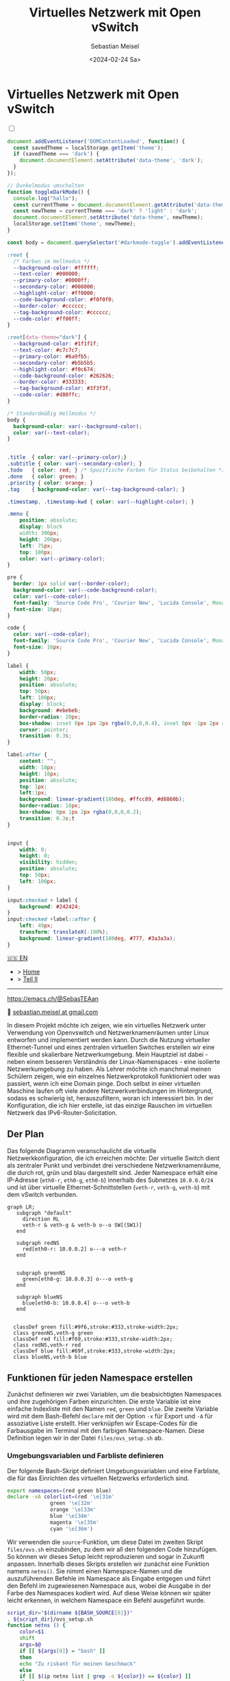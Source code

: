 #+TITLE: Virtuelles Netzwerk mit Open vSwitch
#+AUTHOR: Sebastian Meisel
#+DATE: <2024-02-24 Sa>
:HTML_PROPERTIES:
#+OPTIONS: num:nil toc:nil
#+HTML_HEAD: <link rel="stylesheet" type="text/css" href="mystyle.css" />
:END:


* Virtuelles Netzwerk mit Open vSwitch
  :PROPERTIES:
  :header-args:bash: :shebang #!/bin/bash :tangle files/ovs.sh :eval never :session OVS :exports code
  :header-args:mermaid: :tangle nil :results file :exports results
  :header-args:javascript: :tangle script.js :exports none
  :header-args:css: :tangle mystyle.css :exports none
  :END:

  #+NAME: toggle-mode-script
  #+BEGIN_EXPORT HTML
  <input type="checkbox" id="darkmode-toggle">
  <label for="darkmode-toggle"></label></input>
  <script src="script.js"></script>
  #+END_EXPORT

  #+BEGIN_SRC javascript
  document.addEventListener('DOMContentLoaded', function() {
    const savedTheme = localStorage.getItem('theme');
    if (savedTheme === 'dark') {
      document.documentElement.setAttribute('data-theme', 'dark');
    }
  });

  // Dunkelmodus umschalten
  function toggleDarkMode() {
    console.log("hallo");
    const currentTheme = document.documentElement.getAttribute('data-theme');
    const newTheme = currentTheme === 'dark' ? 'light' : 'dark';
    document.documentElement.setAttribute('data-theme', newTheme);
    localStorage.setItem('theme', newTheme);
  }

  const body = document.querySelector('#darkmode-toggle').addEventListener('click', toggleDarkMode)
  #+END_SRC



  #+NAME: toggle-mode-css
  #+BEGIN_SRC css
  :root {
    /* Farben im Hellmodus */
    --background-color: #ffffff;
    --text-color: #000000;
    --primary-color: #0000ff;
    --secondary-color: #008000;
    --highlight-color: #ff0000;
    --code-background-color: #f0f0f0;
    --border-color: #cccccc;
    --tag-background-color: #cccccc;
    --code-color: #ff00ff;
  }

  :root[data-theme="dark"] {
    --background-color: #1f1f1f;
    --text-color: #c7c7c7;
    --primary-color: #6a9fb5;
    --secondary-color: #b5b5b5;
    --highlight-color: #f0c674;
    --code-background-color: #262626;
    --border-color: #333333;
    --tag-background-color: #3f3f3f;
    --code-color: #d80ffc;
  }

  /* Standardmäßig Hellmodus */
  body {
    background-color: var(--background-color);
    color: var(--text-color);
  }


  .title  { color: var(--primary-color);}
  .subtitle { color: var(--secondary-color); }
  .todo   { color: red; } /* Spezifische Farben für Status beibehalten */
  .done   { color: green; }
  .priority { color: orange; }
  .tag    { background-color: var(--tag-background-color); }

  .timestamp, .timestamp-kwd { color: var(--highlight-color); }

  .menu {
      position: absolute;
      display: block
      width: 300px;
      height: 200px;
      left: 75px;
      top: 100px;
      color: var(--primary-color);
  }

  pre {
    border: 1px solid var(--border-color);
    background-color: var(--code-background-color);
    color: var(--code-color);
    font-family: 'Source Code Pro', 'Courier New', 'Lucida Console', Monaco, monospace;
    font-size: 16px;
  }

  code {
    color: var(--code-color);
    font-family: 'Source Code Pro', 'Courier New', 'Lucida Console', Monaco, monospace;
    font-size: 16px;
  }

  label {
      width: 50px;
      height: 20px;
      position: absolute;
      top: 50px;
      left: 100px;
      display: block;
      background: #ebebeb;
      border-radius: 20px;
      box-shadow: inset 0px 1px 2px rgba(0,0,0,0.4), inset 0px -1px 2px rgba(255,255,255,0.4);
      cursor: pointer;
      transition: 0.3s;
  }

  label:after {
      content: "";
      width: 18px;
      height: 18px;
      position: absolute;
      top: 1px;
      left:1px;
      background: linear-gradient(180deg, #ffcc89, #d8860b);
      border-radius: 18px;
      box-shadow: 0px 1px 2px rgba(0,0,0,0.2);
      transition: 0.3s;t
  }


  input {
      width: 0;
      height: 0;
      visibility: hidden;
      position: absolute;
      top: 50px;
      left: 100px;
  }

  input:checked + label {
      background: #242424;
  }
  input:checked +label::after {
      left: 49px;
      transform: translateX(-100%);
      background: linear-gradient(180deg, #777, #3a3a3a);
  }
  #+END_SRC


  #+begin_menu
  [[file:NetworkNamespace.html][🇺🇸 EN]]
  - > [[file:index.DE.html][Home]]
  - > [[file:NetworkNamespaceDNS.DE.html][Teil II]]

--------
#+ATTR_HTML: :width 16px :alt Mastodon
#+ATTR_LATEX: :width .65\linewidth
#+ATTR_ORG: :width 20
[[file:img/Mastodon.png]] https://emacs.ch/@SebasTEAan

📧 [[mailto:sebastian.meisel+ostseepinguin@gmail.com][sebastian.meisel at gmail.com]]
  #+end_menu
In diesem Projekt möchte ich zeigen, wie ein virtuelles Netzwerk unter Verwendung von Openvswitch und Netzwerknamenräumen unter Linux entworfen und implementiert werden kann. Durch die Nutzung virtueller Ethernet-Tunnel und eines zentralen virtuellen Switches erstellen wir eine flexible und skalierbare Netzwerkumgebung. Mein Hauptziel ist dabei - neben einem besseren Verständnis der Linux-Namenspaces - eine isolierte Netzwerkumgebung zu haben. Als Lehrer möchte ich manchmal meinen Schülern zeigen, wie ein einzelnes Netzwerkprotokoll funktioniert oder was passiert, wenn ich eine Domain pinge. Doch selbst in einer virtuellen Maschine laufen oft viele andere Netzwerkverbindungen im Hintergrund, sodass es schwierig ist, herauszufiltern, woran ich interessiert bin. In der Konfiguration, die ich hier erstelle, ist das einzige Rauschen im virtuellen Netzwerk das IPv6-Router-Solicitation.

** Der Plan
Das folgende Diagramm veranschaulicht die virtuelle Netzwerkkonfiguration, die ich erreichen möchte: Der virtuelle Switch dient als zentraler Punkt und verbindet drei verschiedene Netzwerknamenräume, die durch rot, grün und blau dargestellt sind. Jeder Namespace erhält eine IP-Adresse (=eth0-r=, =eth0-g=, =eth0-b=) innerhalb des Subnetzes =10.0.0.0/24= und ist über virtuelle Ethernet-Schnittstellen (=veth-r=, =veth-g=, =veth-b=) mit dem vSwitch verbunden.

#+BEGIN_SRC mermaid :file img/ovs-net.png
graph LR;
   subgraph "default"
     direction RL
     veth-r & veth-g & veth-b o--o SW[(SW1)]
   end

   subgraph redNS
     red[eth0-r: 10.0.0.2] o---o veth-r
   end


   subgraph greenNS
     green[eth0-g: 10.0.0.3] o---o veth-g
   end

   subgraph blueNS
     blue[eth0-b: 10.0.0.4] o---o veth-b
   end


  classDef green fill:#9f6,stroke:#333,stroke-width:2px;
  class greenNS,veth-g green
  classDef red fill:#f69,stroke:#333,stroke-width:2px;
  class redNS,veth-r red
  classDef blue fill:#69f,stroke:#333,stroke-width:2px;
  class blueNS,veth-b blue
#+END_SRC

#+CAPTION: Netzwerkschema 
#+NAME: fig:netdiag
#+ATTR_HTML: :width 50% :alt Netzwerkschema, das die Beziehung zwischen den Namespacesn gemäß dem obigen Absatz zeigt.
#+ATTR_LATEX: :width .65\linewidth
#+ATTR_ORG: :width 700
#+RESULTS:
[[file:img/ovs-net.png]]
 
** Funktionen für jeden Namespace erstellen

Zunächst definieren wir zwei Variablen, um die beabsichtigten Namespaces und ihre zugehörigen Farben einzurichten. Die erste Variable ist eine einfache Indexliste mit den Namen ~red~, ~green~ und ~blue~. Die zweite Variable wird mit dem Bash-Befehl =declare= mit der Option =-x= für Export und =-A= für assoziative Liste erstellt. Hier verknüpfen wir Escape-Codes für die Farbausgabe im Terminal mit den farbigen Namespace-Namen. Diese Definition legen wir in der Datei =files/ovs_setup.sh= ab.

*** Umgebungsvariablen und Farbliste definieren

Der folgende Bash-Skript definiert Umgebungsvariablen und eine Farbliste, die für das Einrichten des virtuellen Netzwerks erforderlich sind.

#+BEGIN_SRC bash :tangle files/ovs_setup.sh
export namespaces=(red green blue)
declare -xA colorlist=(red '\e[31m'
		      green '\e[32m'
		      orange '\e[33m'
		      blue '\e[34m'
		      magenta '\e[35m'
		      cyan '\e[36m')
#+END_SRC

Wir verwenden die =source=-Funktion, um diese Datei im zweiten Skript =files/ovs.sh= einzubinden, zu dem wir all den folgenden Code hinzufügen. So können wir dieses Setup leicht reproduzieren und sogar in Zukunft anpassen. Innerhalb dieses Skripts erstellen wir zunächst eine Funktion namens =netns()=. Sie nimmt einen Namespace-Namen und die auszuführenden Befehle im Namespace als Eingabe entgegen und führt den Befehl im zugewiesenen Namespace aus, wobei die Ausgabe in der Farbe des Namespaces kodiert wird. Auf diese Weise können wir später leicht erkennen, in welchem Namespace ein Befehl ausgeführt wurde.

#+BEGIN_SRC bash
script_dir="$(dirname ${BASH_SOURCE[0]})"
. ${script_dir}/ovs_setup.sh
function netns () {
    color=$1
    shift
    args=$@
    if [[ ${args[0]} = "bash" ]]
    then
	echo "Zu riskant für meinen Geschmack"
    else
	if [[ $(ip netns list | grep -o ${color}) == ${color} ]]
	then
	    echo -ne ${colorlist[$color]}
	    sudo ip netns exec ${color} ${args[@]}
	    echo -ne '\e[0m'
	else
	    echo "Namespace ${color} existiert nicht"
	fi
    fi
    }
#+END_SRC

Für noch mehr Bequemlichkeit erstellen wir Aliasse für jeden Namespace, sodass ein einfaches =red=, =green= oder =blue= gefolgt von dem Befehl die =netns=-Funktion für jeden dieser Namespaces aufruft.

#+BEGIN_SRC bash
for ns in ${namespaces[@]}
do
    alias ${ns}="netns ${ns}" && alias ${ns} && export ${ns} 
done
#+END_SRC




** Namespaces erstellen

Der nächste Schritt besteht darin, die drei Netzwerk-Namespaces mit den Namen red, green und blue mithilfe des Befehls =ip netns add= zu initialisieren. Ich verwende eine for-Schleife, um über die Namespace-Namen zu iterieren. So ist es einfacher, später falls erforderlich neue Namespaces hinzuzufügen. Wo nötig, verweise ich mit der Variablen ${ns} darauf.

#+BEGIN_SRC bash
for ns in ${namespaces[@]}
do
    if [[ ! $(ip netns list | grep -o ${ns}) == ${ns} ]]
    then
	sudo ip netns add ${ns}
	echo "${ns} Namespace hinzugefügt."	
    fi
done
ip netns list
sleep 1
#+END_SRC

Anschließend wird das Loopback-Gerät in jedem Namespace mithilfe des Befehls =ip l dev lo up= aktiviert, um eine lokale Kommunikation innerhalb des Namespaces zu ermöglichen.

#+BEGIN_SRC bash
for ns in ${namespaces[@]}
do
  netns ${ns} ip link set lo up
    echo "Loopback in ${ns} is up."
done
#+END_SRC

Schließlich können wir den aktuellen Zustand der Netzwerkschnittstellen in jedem Namespace mithilfe des Befehls =ip l= überprüfen.

#+BEGIN_SRC bash :tangle no
for ns in ${namespaces[@]}
do
  netns ${ns} ip link
done
#+END_SRC


** Tunnel erstellen

Jetzt erstellen wir virtuelle Ethernet-Tunnel (veth) mit den Namen =veth-r=, =veth-g= und =veth-b=, die jeweils mit einer Schnittstelle in ihrem entsprechenden Netzwerk-Namespace (=eth0-r=, =eth0-g=, =eth0-b=) für die Kommunikation verbunden sind. Diese Tunnel erleichtern die Kommunikation zwischen dem vSwitch und den Netzwerk-Namespaces. Beachte, dass ich in den Gerätenamen nur den ersten Buchstaben verwende, um die Namespaces zu unterscheiden. Hierfür verwende ich den Mechanismus der Variablenersetzung von Bash mit ${ns::1}, um nur den ersten Buchstaben jeder Zeichenkette zu erhalten. Beachte, dass dies eine Bash-Funktion ist, wenn Du eine andere Shell verwendest.

#+BEGIN_SRC bash
for ns in ${namespaces[@]}
do
    sudo ip link add veth-${ns::1} type veth peer eth0-${ns::1}
    echo "Verknüpfe veth-${ns} mit eth0-${ns}."
done
#+END_SRC

** Link in Namespaces platzieren

Nachdem die Tunnel erstellt wurden, ist der nächste Schritt, die Schnittstellen ihren jeweiligen Namespaces zuzuweisen. Dies wird erreicht, indem jedem Endpunkt eines Tunnels (=eth0-r=, =eth0-g=, =eth0-b=) sein entsprechender Namespace (rot, grün, blau) zugeordnet wird.

#+BEGIN_SRC bash
for ns in ${namespaces[@]}
do
    sudo ip link set eth0-${ns::1} netns ${ns}
done
#+END_SRC

** IPv4-Adressen hinzufügen

Schließlich werden IPv4-Adressen den Schnittstellen in jedem Namespace zugewiesen, um die Netzwerkkommunikation zu ermöglichen. Die IP-Adressen =10.0.0.2=, =10.0.0.3= und =10.0.0.4= mit einer Subnetzmaske =/24= werden jeweils den Schnittstellen =eth0-r=, =eth0-g= und =eth0-b=  zugewiesen. Zusätzlich werden die Schnittstellen aktiviert, um die Netzwerkkonfiguration zu aktivieren.

#+BEGIN_SRC bash
ip=1
for ns in ${namespaces[@]}
do
    ip=$((ip+1))
  netns ${ns} ip address add 10.0.0.${ip}/24 dev eth0-${ns::1}
  netns ${ns} ip link set dev eth0-${ns:0:1} up
    echo "Add IP 10.0.0.${ip} to eth0-${ns::1}."
done
#+END_SRC

* Virtuellen Switch öffnen

Um den virtuellen Switch einzurichten, wird zunächst das Openvswitch-Paket mithilfe des entsprechenden Paketmanagers installiert. Anschließend wird der Dienst =ovs-vswitchd= gestartet, um den Switch zu verwalten.


** Installieren

#+BEGIN_SRC bash :eval never :tangle no
if [ -f /etc/os-release ]; then
    . /etc/os-release
else
    echo "Die Linux-Distribution kann nicht bestimmt werden."
    exit 1
fi
case $ID_LIKE in
    debian|ubuntu)
        sudo apt install -y openvswitch-switch
        ;;
    fedora|rhel|centos)
        sudo yum install -y openvswitch
        ;;
    suse)
        sudo zypper install -y openvswitch
        ;;
    arch)
        sudo pacman -Syu openvswitch
        ;;
    ,*)
        echo "Nicht unterstützte Distribution."
	exit 1
        ;;
esac
if  [[ $ID == arch ]]; then
    sudo pacman -Syu openvswitch
else
    echo "Nicht unterstützte Distribution."
    exit 1
fi
#+END_SRC

#+BEGIN_SRC bash
sudo systemctl start ovs-vswitchd.service
echo "ovs-vswitchd gestartet"
#+END_SRC

** Switch hinzufügen

Nach der Installation erstelle ich einen virtuellen Switch mit dem Namen SW1 mithilfe des Befehls =ovs-vsctl add-br=.

#+BEGIN_SRC bash
sudo ovs-vsctl add-br SW1
#+END_SRC

Die Switch-Konfiguration wird mithilfe von =ovs-vsctl show= angezeigt.
#+BEGIN_SRC bash :tangle no
sudo ovs-vsctl show
#+END_SRC


*** Ports hinzufügen

Als Nächstes fügen wir Ports zum virtuellen Switch hinzu, um ihn mit den Netzwerk-Namespaces zu verbinden. Jeder Port ist mit einer entsprechenden Tunnel-Schnittstelle (=veth-r=, =veth-g=, =veth-b=) verbunden.

#+BEGIN_SRC bash
for ns in {r,g,b}
do
    sudo ovs-vsctl add-port SW1 veth-${ns}
    echo "veth-${ns} zu SW1 hinzugefügt."
done
#+END_SRC

Erneut können wir bestätigen, dass alles wie beabsichtigt funktioniert hat:

#+BEGIN_SRC bash  :tangle no
sudo ovs-vsctl show
#+END_SRC

Diese Ports müssen nun aktiviert werden.

#+BEGIN_SRC bash
for ns in {r,g,b}
do
    sudo ip link set veth-${ns} up
    echo "Link veth-{ns} ist aktiviert."
done
#+END_SRC

Ich überprüfe immer gerne noch einmal. Daher 'grepe' ich nach der =veth=-Schnittstelle und verwende die =-A=-Option, um immer die ersten 3 Zeilen jeder Schnittstellenkonfiguration anzuzeigen.

#+BEGIN_SRC bash :tangle no
sudo ip a | grep veth -A3
#+END_SRC

** Aufräumen

Ein Neustart wird in der Regel den Großteil des Chaos hinter uns aufräumen, aber ich möchte ein gutes Kind sein und selbst aufräumen. Daher habe ich ein weiteres Skript erstellt, das genau das tut.

#+BEGIN_SRC bash :tangle files/ovs_cleanup.sh 
script_dir="$(dirname ${BASH_SOURCE[0]})"
#Source Setup
. ${script_dir}/ovs_setup.sh

# Create a list of target interfaces
for ns in ${namespaces[@]}
do
    target_interfaces=(${target_interfaces[@]} veth-${ns::1})
done

# Überprüfen Sie auf vorhandene Namespaces
if [[ -n $(ip netns list) ]]; then
  echo "Netzwerk-Namespaces werden entfernt..."

  # Durchlaufen Sie jeden Namespace und entfernen Sie nur passende
  for ns in $(ip netns list | awk '{print $1}'); do
    if [[ "${namespaces[@]}" =~ "$ns" ]]; then
      sudo ip netns del $ns
      echo "Namespace entfernt: $ns"
    fi
  done
else
  echo "Keine Netzwerk-Namespaces gefunden."
fi

# Überprüfen Sie auf vorhandene veth-Schnittstellen
if [[ $(ip link show | grep veth -c) -gt 0 ]]; then
  echo "Veth-Schnittstellen werden entfernt..."

  # Durchlaufen Sie jede veth-Schnittstelle und entfernen Sie nur passende
  for veth in $(ip link show | grep veth | awk '{print $2}' |sed 's/@.*$//g'); do
    if [[ "${target_interfaces[@]}" =~ "$veth" ]]; then
      sudo ip link del $veth
      echo "Schnittstelle entfernt: $veth"
    fi
  done
else
  echo "Keine veth-Schnittstellen gefunden."
fi

echo "Open vSwitch wird gestoppt und deaktiviert..."
sudo systemctl stop ovs-vswitchd.service

# Überprüfen, ob das benannte Ausführungsverzeichnis für den blauen Namespace vorhanden ist
if [[ -d $(ls -d blue_named_run_?????) ]]; then 
    rm -rf blue_named_run_?????
    echo "Ausführungsverzeichnis für den benannten Dienst im blauen Namespace entfernt".
fi

for ns in ${namespaces[@]}
do
    if [[ $(alias ${ns}) ]] ; then
	unalias ${ns}
	"${ns} entaliasiert."
    fi
done

echo "Unseting netns function and variables"
unset -f netns
unset namespaces
unset colorlist

echo "Aufräumen abgeschlossen!"
#+END_SRC


* Fazit

Es ist überraschend einfach, dieses grundlegende Setup zu erstellen.

Wir können jetzt die verschiedenen Namespaces erkunden, indem wir netzwerkbezogene Befehle mit den =red()=, =blue()= und =green()= Funktionen aufrufen, z. B.:

#+BEGIN_SRC bash :tangle nil
sudo blue ip route
sudo red ping 10.0.0.3 -c 5
sudo green nstat -s | grep -i icmp
#+END_SRC

Dies ist ein großartiger Spielplatz, um grundlegende Netzwerkfunktionalitäten zu erkunden.


* Anerkennung


Ich habe über Netzwerk-Namespaces in zwei fantastischen Videos gelernt:
- [[https://www.youtube.com/watch?v=_WgUwUf1d34&t=940s][Introduction to Linux Network Namespaces by David Mahler (YouTube)]]
- [[https://www.youtube.com/watch?v=iN2RnYaFn-0][Linux Network Namespaces with ip netns by Andrew Mallet (YouTube)]]
